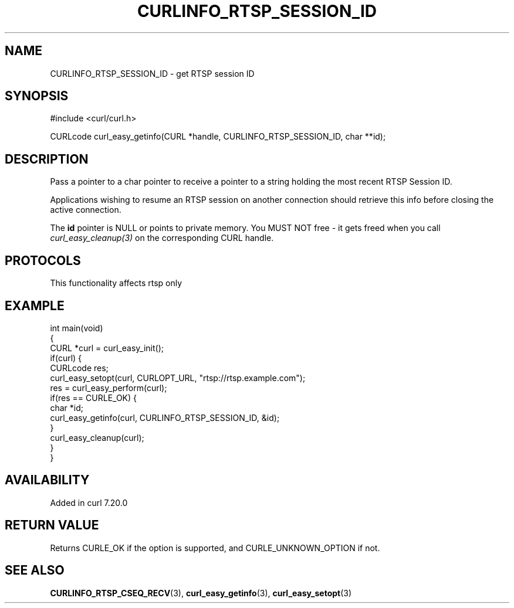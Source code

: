 .\" generated by cd2nroff 0.1 from CURLINFO_RTSP_SESSION_ID.md
.TH CURLINFO_RTSP_SESSION_ID 3 "2025-08-20" libcurl
.SH NAME
CURLINFO_RTSP_SESSION_ID \- get RTSP session ID
.SH SYNOPSIS
.nf
#include <curl/curl.h>

CURLcode curl_easy_getinfo(CURL *handle, CURLINFO_RTSP_SESSION_ID, char **id);
.fi
.SH DESCRIPTION
Pass a pointer to a char pointer to receive a pointer to a string holding the
most recent RTSP Session ID.

Applications wishing to resume an RTSP session on another connection should
retrieve this info before closing the active connection.

The \fBid\fP pointer is NULL or points to private memory. You MUST NOT free \-
it gets freed when you call \fIcurl_easy_cleanup(3)\fP on the corresponding
CURL handle.
.SH PROTOCOLS
This functionality affects rtsp only
.SH EXAMPLE
.nf
int main(void)
{
  CURL *curl = curl_easy_init();
  if(curl) {
    CURLcode res;
    curl_easy_setopt(curl, CURLOPT_URL, "rtsp://rtsp.example.com");
    res = curl_easy_perform(curl);
    if(res == CURLE_OK) {
      char *id;
      curl_easy_getinfo(curl, CURLINFO_RTSP_SESSION_ID, &id);
    }
    curl_easy_cleanup(curl);
  }
}
.fi
.SH AVAILABILITY
Added in curl 7.20.0
.SH RETURN VALUE
Returns CURLE_OK if the option is supported, and CURLE_UNKNOWN_OPTION if not.
.SH SEE ALSO
.BR CURLINFO_RTSP_CSEQ_RECV (3),
.BR curl_easy_getinfo (3),
.BR curl_easy_setopt (3)

